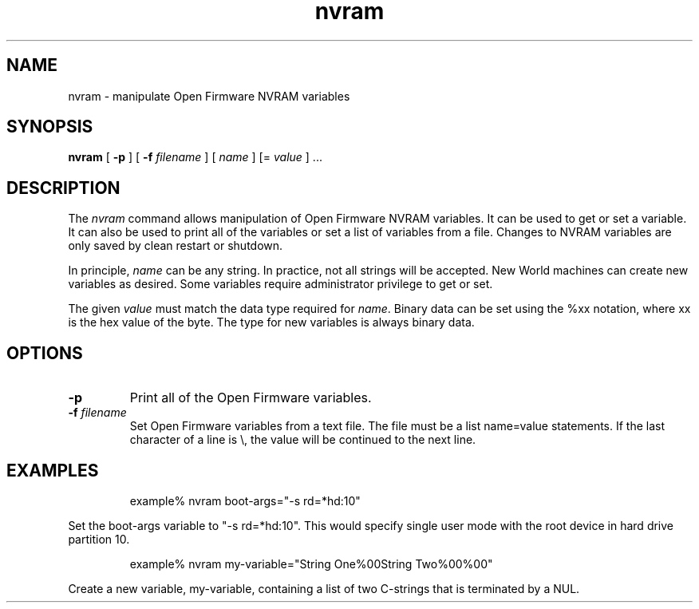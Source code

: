 .\"
.\" Copyright (c) 2000 Apple Computer, Inc.  All rights reserved.
.\"
.TH nvram 8 "December 12, 2000"
.SH NAME
nvram \- manipulate Open Firmware NVRAM variables
.SH SYNOPSIS
.B nvram
[
.B -p
] [
.B -f 
.IR filename
] [
.IR name
] [=
.IR value
] ...
.SH DESCRIPTION
The
.I nvram
command allows manipulation of Open Firmware NVRAM variables.  It
can be used to get or set a variable.  It can also be used to print
all of the variables or set a list of variables from a file.
Changes to NVRAM variables are only saved by clean restart or shutdown.
.LP
In principle,
.IR name
can be any string.  In practice, not all strings will be accepted.
New World machines can create new variables as desired.  Some variables
require administrator privilege to get or set.
.LP
The given
.IR value
must match the data type required for
.IR name .
Binary data can be set using the %xx notation, where xx is the hex
value of the byte.  The type for new variables is always binary
data.
.SH OPTIONS
.TP
.B \-p
Print all of the Open Firmware variables.
.TP
.BI \-f " filename"
Set Open Firmware variables from a text file.  The file must be a
list name=value statements.  If the last character of a line is
\\, the value will be continued to the next line.
.SH EXAMPLES
.LP
.RS
example% nvram boot-args="-s rd=*hd:10"
.RE
.LP
Set the boot-args variable to "-s rd=*hd:10".  This would specify
single user mode with the root device in hard drive partition 10.
.LP
.RS
example% nvram my-variable="String One%00String Two%00%00"
.RE
.LP
Create a new variable, my-variable, containing a list of two
C-strings that is terminated by a NUL.
.PD
